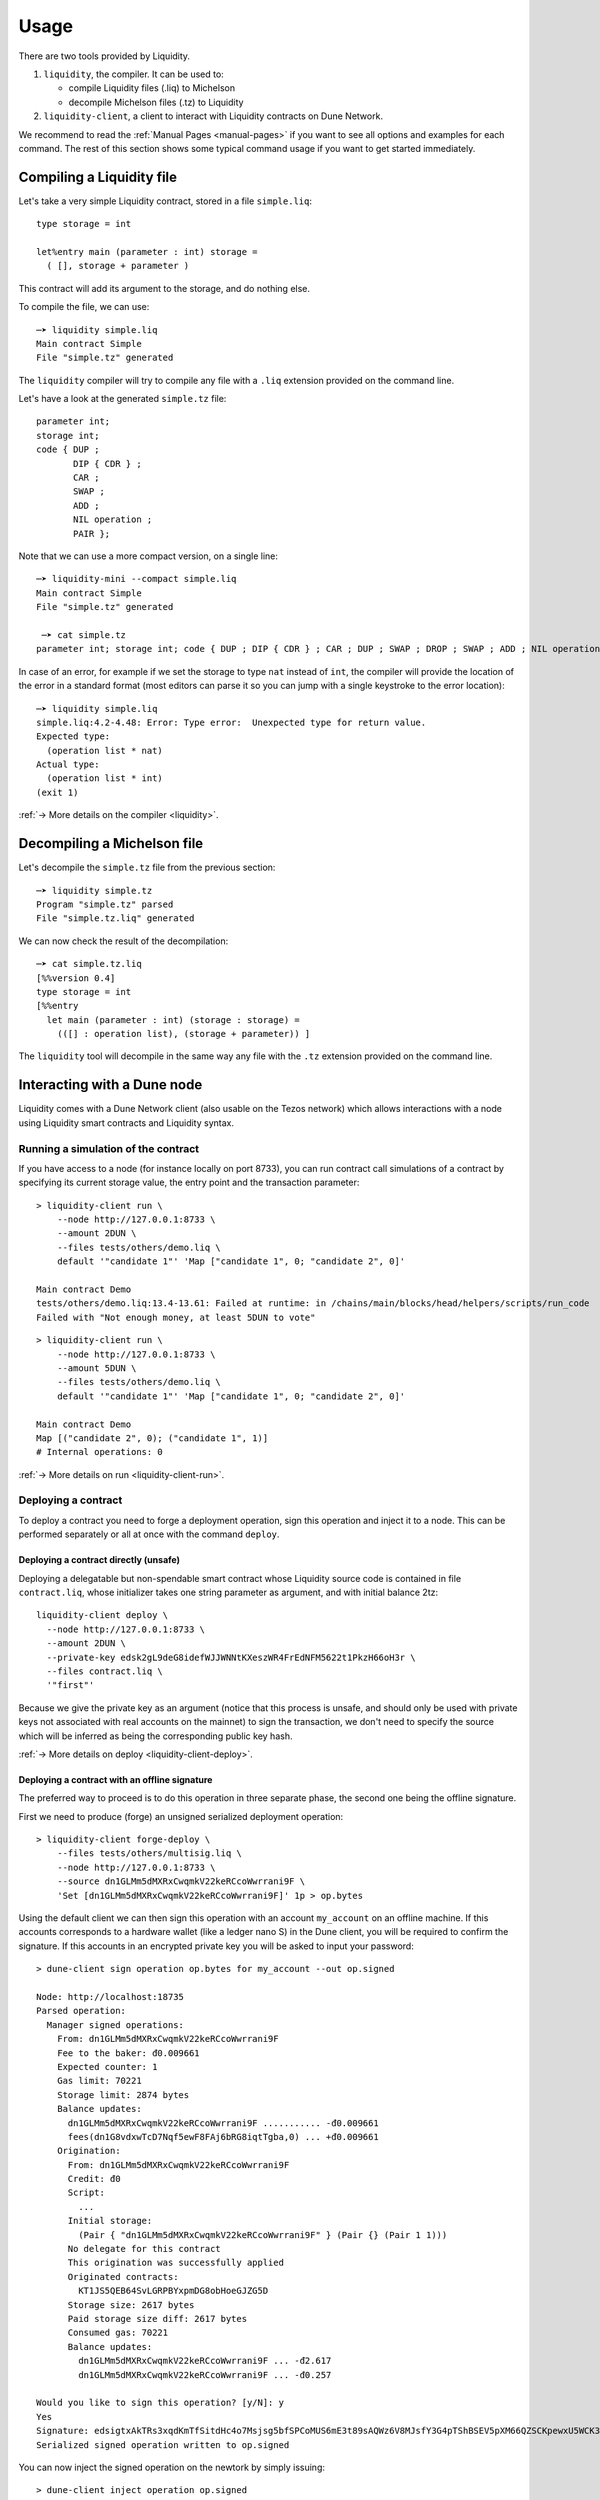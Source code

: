 Usage
=====

There are two tools provided by Liquidity.

1. ``liquidity``, the compiler. It can be used to:

   * compile Liquidity files (.liq) to Michelson
   * decompile Michelson files (.tz) to Liquidity

2. ``liquidity-client``, a client to interact with Liquidity contracts
   on Dune Network.

We recommend to read the :ref:`Manual Pages <manual-pages>` if you want to see all
options and examples for each command. The rest of this section shows
some typical command usage if you want to get started immediately.

Compiling a Liquidity file
--------------------------

Let's take a very simple Liquidity contract, stored in a file ``simple.liq``::
  
  type storage = int

  let%entry main (parameter : int) storage =
    ( [], storage + parameter )

This contract will add its argument to the storage, and do nothing else.

To compile the file, we can use::

  ─➤ liquidity simple.liq
  Main contract Simple
  File "simple.tz" generated

The ``liquidity`` compiler will try to compile any file with a
``.liq`` extension provided on the command line.
    
Let's have a look at the generated ``simple.tz`` file::

  parameter int;
  storage int;
  code { DUP ;
         DIP { CDR } ;
         CAR ;
         SWAP ;
         ADD ;
         NIL operation ;
         PAIR };

Note that we can use a more compact version, on a single line::

  ─➤ liquidity-mini --compact simple.liq
  Main contract Simple
  File "simple.tz" generated

   ─➤ cat simple.tz
  parameter int; storage int; code { DUP ; DIP { CDR } ; CAR ; DUP ; SWAP ; DROP ; SWAP ; ADD ; NIL operation ; PAIR };

  
In case of an error, for example if we set the storage to type ``nat``
instead of ``int``, the compiler will provide the location of the
error in a standard format (most editors can parse it so you can jump
with a single keystroke to the error location)::

  ─➤ liquidity simple.liq
  simple.liq:4.2-4.48: Error: Type error:  Unexpected type for return value.
  Expected type:
    (operation list * nat)
  Actual type:
    (operation list * int)
  (exit 1)


:ref:`-> More details on the compiler <liquidity>`.

Decompiling a Michelson file
----------------------------

Let's decompile the ``simple.tz`` file from the previous section::

  ─➤ liquidity simple.tz
  Program "simple.tz" parsed
  File "simple.tz.liq" generated

We can now check the result of the decompilation::
  
  ─➤ cat simple.tz.liq
  [%%version 0.4]
  type storage = int
  [%%entry
    let main (parameter : int) (storage : storage) =
      (([] : operation list), (storage + parameter)) ]

The ``liquidity`` tool will decompile in the same way any file with
the ``.tz`` extension provided on the command line.


Interacting with a Dune node
-----------------------------

Liquidity comes with a Dune Network client (also usable on the Tezos
network) which allows interactions with a node using Liquidity smart
contracts and Liquidity syntax.


Running a simulation of the contract
~~~~~~~~~~~~~~~~~~~~~~~~~~~~~~~~~~~~

If you have access to a node (for instance locally on port
8733), you can run contract call simulations of a contract by
specifying its current storage value, the entry point and the
transaction parameter::

  > liquidity-client run \
      --node http://127.0.0.1:8733 \
      --amount 2DUN \
      --files tests/others/demo.liq \
      default '"candidate 1"' 'Map ["candidate 1", 0; "candidate 2", 0]'

  Main contract Demo
  tests/others/demo.liq:13.4-13.61: Failed at runtime: in /chains/main/blocks/head/helpers/scripts/run_code
  Failed with "Not enough money, at least 5DUN to vote"

::

  > liquidity-client run \
      --node http://127.0.0.1:8733 \
      --amount 5DUN \
      --files tests/others/demo.liq \
      default '"candidate 1"' 'Map ["candidate 1", 0; "candidate 2", 0]'

  Main contract Demo
  Map [("candidate 2", 0); ("candidate 1", 1)]
  # Internal operations: 0


:ref:`-> More details on run <liquidity-client-run>`.

Deploying a contract
~~~~~~~~~~~~~~~~~~~~

To deploy a contract you need to forge a deployment operation, sign
this operation and inject it to a node. This can be performed
separately or all at once with the command ``deploy``.


Deploying a contract directly (unsafe)
^^^^^^^^^^^^^^^^^^^^^^^^^^^^^^^^^^^^^^

Deploying a delegatable but non-spendable smart contract whose
Liquidity source code is contained in file ``contract.liq``, whose
initializer takes one string parameter as argument, and with initial
balance 2tz::

  liquidity-client deploy \
    --node http://127.0.0.1:8733 \
    --amount 2DUN \
    --private-key edsk2gL9deG8idefWJJWNNtKXeszWR4FrEdNFM5622t1PkzH66oH3r \
    --files contract.liq \
    '"first"'

Because we give the private key as an argument (notice that this
process is unsafe, and should only be used with private keys not
associated with real accounts on the mainnet) to sign the transaction,
we don't need to specify the source which will be inferred as being
the corresponding public key hash.

:ref:`-> More details on deploy <liquidity-client-deploy>`.

Deploying a contract with an offline signature
^^^^^^^^^^^^^^^^^^^^^^^^^^^^^^^^^^^^^^^^^^^^^^

The preferred way to proceed is to do this operation in three separate
phase, the second one being the offline signature.

First we need to produce (forge) an unsigned serialized deployment
operation::

  > liquidity-client forge-deploy \
      --files tests/others/multisig.liq \
      --node http://127.0.0.1:8733 \
      --source dn1GLMm5dMXRxCwqmkV22keRCcoWwrrani9F \
      'Set [dn1GLMm5dMXRxCwqmkV22keRCcoWwrrani9F]' 1p > op.bytes

Using the default client we can then sign this operation with an
account ``my_account`` on an offline machine. If this accounts
corresponds to a hardware wallet (like a ledger nano S) in the Dune
client, you will be required to confirm the signature. If this
accounts in an encrypted private key you will be asked to input your
password::

  > dune-client sign operation op.bytes for my_account --out op.signed

  Node: http://localhost:18735
  Parsed operation:
    Manager signed operations:
      From: dn1GLMm5dMXRxCwqmkV22keRCcoWwrrani9F
      Fee to the baker: đ0.009661
      Expected counter: 1
      Gas limit: 70221
      Storage limit: 2874 bytes
      Balance updates:
        dn1GLMm5dMXRxCwqmkV22keRCcoWwrrani9F ........... -đ0.009661
        fees(dn1G8vdxwTcD7Nqf5ewF8FAj6bRG8iqtTgba,0) ... +đ0.009661
      Origination:
        From: dn1GLMm5dMXRxCwqmkV22keRCcoWwrrani9F
        Credit: đ0
        Script:
          ...
        Initial storage:
          (Pair { "dn1GLMm5dMXRxCwqmkV22keRCcoWwrrani9F" } (Pair {} (Pair 1 1)))
        No delegate for this contract
        This origination was successfully applied
        Originated contracts:
          KT1JS5QEB64SvLGRPBYxpmDG8obHoeGJZG5D
        Storage size: 2617 bytes
        Paid storage size diff: 2617 bytes
        Consumed gas: 70221
        Balance updates:
          dn1GLMm5dMXRxCwqmkV22keRCcoWwrrani9F ... -đ2.617
          dn1GLMm5dMXRxCwqmkV22keRCcoWwrrani9F ... -đ0.257

  Would you like to sign this operation? [y/N]: y
  Yes
  Signature: edsigtxAkTRs3xqdKmTfSitdHc4o7Msjsg5bfSPCoMUS6mE3t89sAQWz6V8MJsfY3G4pTShBSEV5pXM66QZSCKpewxU5WCK345X
  Serialized signed operation written to op.signed

You can now inject the signed operation on the
newtork by simply issuing::

  > dune-client inject operation op.signed

  Parsed operation:
    ...
  Would you like to inject this operation? [y/N]: y
  Yes
  Operation successfully injected in the node.
  Operation hash is 'op47tCnmZkn6LToM4Yp8pTydesjJ3GWXhDrE2hFryvb9SAufRwm'
  Waiting for the operation to be included...
  This sequence of operations was run:
    ...
  New contract KT1Q69vbqSQmWDGZMoMde2BT7nBv5uj3sFG7 originated.


:ref:`-> More details on forge deploy <liquidity-client-forge-deploy>`.

Calling a contract
~~~~~~~~~~~~~~~~~~

To call an already deployed smart contract you need to forge a
transfer operation, sign this operation ans inject it to a Dune
node. This can be performed separately or all at once with the command
``call``.


Calling a contract directly (unsafe)
^^^^^^^^^^^^^^^^^^^^^^^^^^^^^^^^^^^^

The following command will call the ``demo.liq`` contract deployed at
address ``KT1Ukta5wAt5R87U2awCoYHJAVA38FeptagD`` on the testnet::

  > liquidity-client call \
      --node http://testnet-node.dunscan.io \
      --amount 5DUN \
      --private-key edsk2gL9deG8idefWJJWNNtKXeszWR4FrEdNFM5622t1PkzH66oH3r \
      --files tests/others/demo.liq \
      KT1Ukta5wAt5R87U2awCoYHJAVA38FeptagD main '"ocaml"'

  Main contract Demo
  Successful call to contract KT1Ukta5wAt5R87U2awCoYHJAVA38FeptagD in operation oosA6qjVjtFbE9tGsrzHtjB6zk27R3yRH61wKD55WJ1WWiVjhy2


:ref:`-> More details on call <liquidity-client-call>`.


Calling a contract with an offline signature
^^^^^^^^^^^^^^^^^^^^^^^^^^^^^^^^^^^^^^^^^^^^

The preferred way to proceed is to do this operation in three separate
phase, the second one being the offline signature.

First we need to produce (forge) an unsigned serialized deployment
operation::

  > liquidity-client forge-call \
      --node http://testnet-node.dunscan.io \
      --amount 5DUN \
      --source dn1GLMm5dMXRxCwqmkV22keRCcoWwrrani9F \
      --files tests/others/demo.liq \
      KT1Ukta5wAt5R87U2awCoYHJAVA38FeptagD main '"ocaml"' > op.bytes

::

  > dune-client sign operation op.bytes for my_account --out op.signed

  ...

Save this signature. You can now inject the signed operation on the
network with the same command as above.

:ref:`-> More details on forge call <liquidity-client-forge-call>`.

Generating initial storage
~~~~~~~~~~~~~~~~~~~~~~~~~~

::

  > liquidity-client init-storage \
      --node http://testnet-node.dunscan.io \
      --files tests/others/demo.liq \
      '"this"'

  Main contract Demo
  Constant initial storage generated in "tests/others/demo.liq.init.tz"

::

  > cat tests/others/demo.liq.init.tz

  { Elt  "ocaml" 0 ; Elt  "pro" 0 ; Elt  "this" 0}


:ref:`-> More details on init-storage <liquidity-client-init-storage>`.
